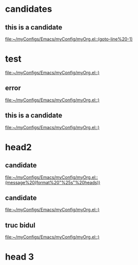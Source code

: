 * candidates
** this is a candidate
  [[file:~/myConfigs/Emacs/myConfig/myOrg.el::(goto-line%20-1)]]
* test
  [[file:~/myConfigs/Emacs/myConfig/myOrg.el::)]]
** error

  [[file:~/myConfigs/Emacs/myConfig/myOrg.el::)]]
** this is a candidate
  [[file:~/myConfigs/Emacs/myConfig/myOrg.el::)]]
* head2
** candidate
  [[file:~/myConfigs/Emacs/myConfig/myOrg.el::(message%20(format%20"%25s"%20heads))]]
** candidate
  [[file:~/myConfigs/Emacs/myConfig/myOrg.el::)]]
** truc bidul
  [[file:~/myConfigs/Emacs/myConfig/myOrg.el::)]]
* head 3
